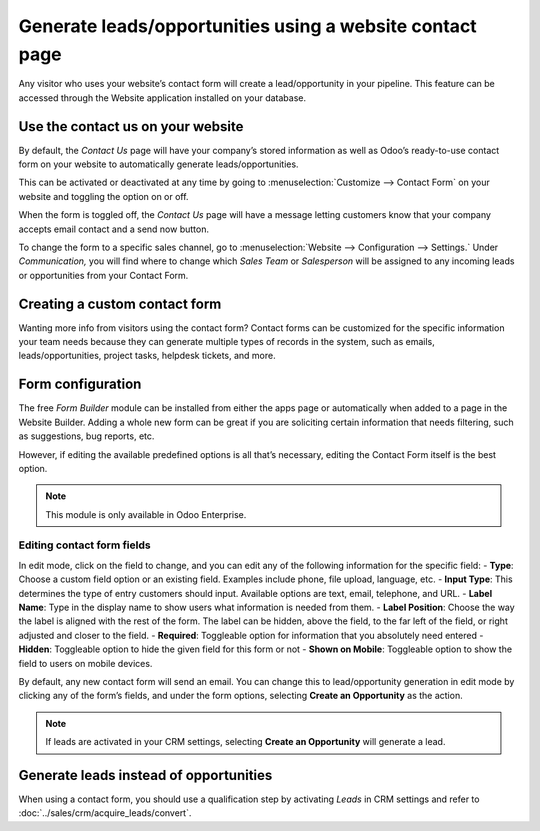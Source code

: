 ==========================================================
Generate leads/opportunities using a website contact page
==========================================================

Any visitor who uses your website’s contact form will create a lead/opportunity in your pipeline.
This feature can be accessed through the Website application installed on your database.


Use the contact us on your website
==================================

By default, the *Contact Us* page will have your company’s stored information as well as Odoo’s
ready-to-use contact form on your website to automatically generate leads/opportunities.

.. image:: generate_from_website/default-contact-us-page.png
   :align: center
   :alt: Default Contact Us Form

This can be activated or deactivated at any time by going to :menuselection:`Customize -->
Contact Form` on your website and toggling the option on or off.

.. image:: generate_from_website/contact-form-toggle.png
   :align: center
   :alt: Contact Form Toggle

When the form is toggled off, the *Contact Us* page will have a message letting customers know
that your company accepts email contact and a send now button.

.. image:: generate_from_website/default-contact-us-page-no-form.png
   :align: center
   :alt: Contact Us Page Using Email


To change the form to a specific sales channel, go to :menuselection:`Website --> Configuration -->
Settings.` Under *Communication,* you will find where to change which *Sales Team* or
*Salesperson* will be assigned to any incoming leads or opportunities from your Contact Form.

.. image:: generate_from_website/contact-form-settings.png
   :align: center
   :alt: Contact Form Settings

Creating a custom contact form
==============================

Wanting more info from visitors using the contact form? Contact forms can be customized for the
specific information your team needs because they can generate multiple types of records in the
system, such as emails, leads/opportunities, project tasks, helpdesk tickets, and more.


Form configuration
==================

The free *Form Builder* module can be installed from either the apps page or automatically when
added to a page in the Website Builder. Adding a whole new form can be great if you are
soliciting certain information that needs filtering, such as suggestions, bug reports, etc.

.. image:: generate_from_website/form-building-blocks.png
   :align: center
   :alt: Form Builder Building Blocks

However, if editing the available predefined options is all that’s necessary, editing the Contact
Form itself is the best option.

.. note::
    This module is only available in Odoo Enterprise.


Editing contact form fields
---------------------------
In edit mode, click on the field to change, and you can edit any of the following information for
the specific field:
- **Type**: Choose a custom field option or an existing field. Examples include phone, file
upload, language, etc.
- **Input Type**: This determines the type of entry customers should input. Available options are
text, email, telephone, and URL.
- **Label Name**: Type in the display name to show users what information is needed from them.
- **Label Position**: Choose the way the label is aligned with the rest of the form. The label
can be hidden, above the field, to the far left of the field, or right adjusted and closer to the
field.
- **Required**: Toggleable option for information that you absolutely need entered
- **Hidden**: Toggleable option to hide the given field for this form or not
- **Shown on Mobile**: Toggleable option to show the field to users on mobile devices.

.. image:: generate_from_website/editable-field-options.png
   :align: center
   :alt: Editable Field Options

By default, any new contact form will send an email. You can change this to lead/opportunity
generation in edit mode by clicking any of the form’s fields, and under the form options,
selecting **Create an Opportunity** as the action.

.. note::
    If leads are activated in your CRM settings, selecting **Create an Opportunity** will generate
    a lead.

Generate leads instead of opportunities
=======================================

When using a contact form, you should use a qualification step
by activating *Leads* in CRM settings and refer to :doc:`../sales/crm/acquire_leads/convert`.
